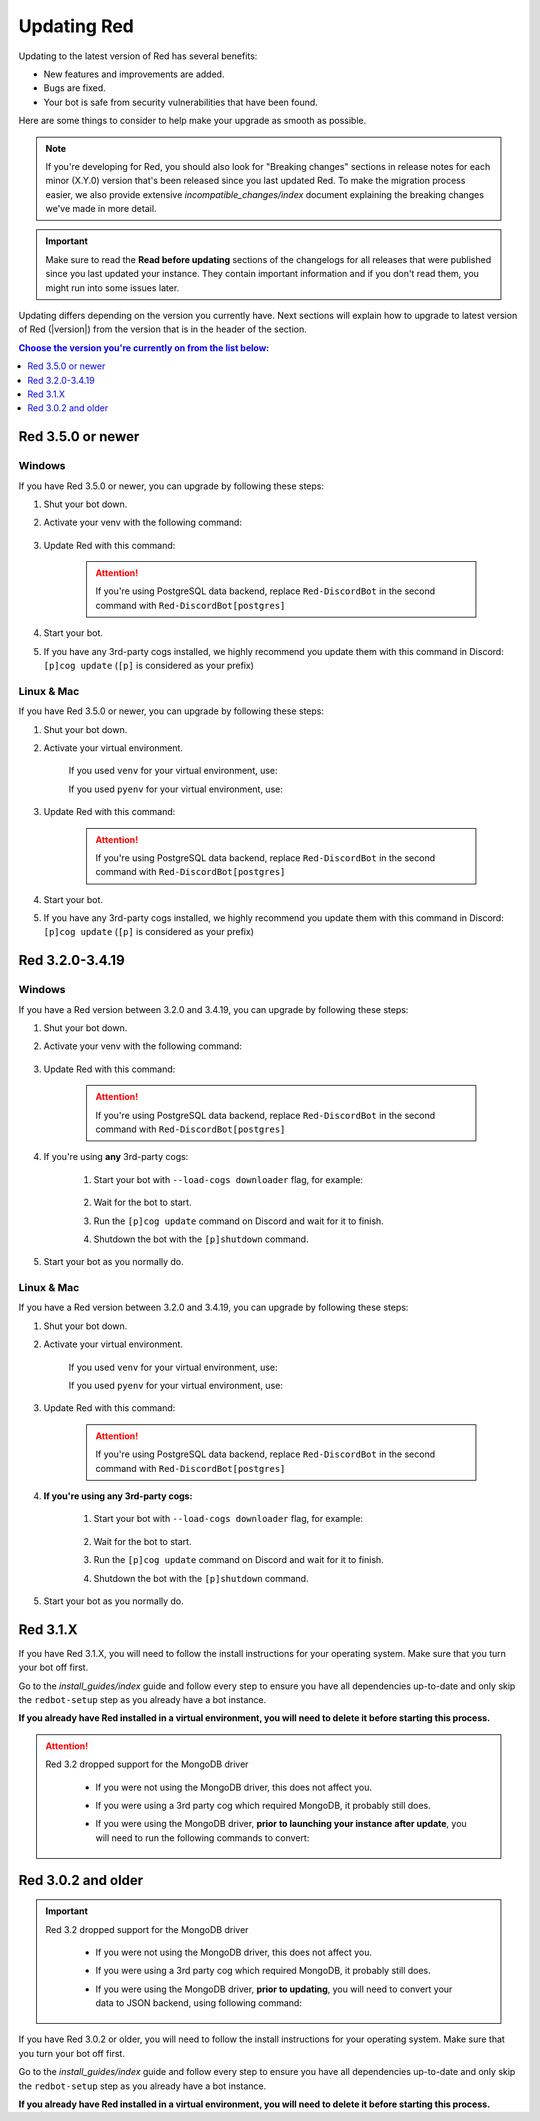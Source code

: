 ============
Updating Red
============

Updating to the latest version of Red has several benefits:

- New features and improvements are added.
- Bugs are fixed.
- Your bot is safe from security vulnerabilities that have been found.

Here are some things to consider to help make your upgrade as smooth as possible.

.. note::

    If you're developing for Red, you should also look for "Breaking changes" sections in release notes for each minor (X.Y.0) version that's been released since you last updated Red. To make the migration process easier, we also provide extensive `incompatible_changes/index` document explaining the breaking changes we've made in more detail.

.. important::

    Make sure to read the **Read before updating** sections of the changelogs for all releases that were published since you last updated your instance. They contain important information and if you don't read them, you might run into some issues later.

Updating differs depending on the version you currently have. Next sections will explain how to upgrade to latest version of Red (|version|) from the version that is in the header of the section.

.. contents:: Choose the version you're currently on from the list below:
    :local:
    :depth: 1


Red 3.5.0 or newer
******************

Windows
-------

If you have Red 3.5.0 or newer, you can upgrade by following these steps:

#. Shut your bot down.
#. Activate your venv with the following command:

    .. prompt:: batch

        "%userprofile%\redenv\Scripts\activate.bat"
#. Update Red with this command:

    .. prompt:: batch
        :prompts: (redenv) C:\\>

        python -m pip install -U Red-DiscordBot

    .. attention::

        If you're using PostgreSQL data backend, replace ``Red-DiscordBot`` in the second command with ``Red-DiscordBot[postgres]``
#. Start your bot.
#. If you have any 3rd-party cogs installed, we highly recommend you update them with this command in Discord: ``[p]cog update`` (``[p]`` is considered as your prefix)

Linux & Mac
-----------

If you have Red 3.5.0 or newer, you can upgrade by following these steps:

#. Shut your bot down.
#. Activate your virtual environment.
  
    If you used ``venv`` for your virtual environment, use:

    .. prompt:: bash

        source ~/redenv/bin/activate

    If you used ``pyenv`` for your virtual environment, use:

    .. prompt:: bash

        pyenv shell <name>
#. Update Red with this command:

    .. prompt:: bash
        :prompts: (redenv) $

        python -m pip install -U Red-DiscordBot

    .. attention::

        If you're using PostgreSQL data backend, replace ``Red-DiscordBot`` in the second command with ``Red-DiscordBot[postgres]``
#. Start your bot.
#. If you have any 3rd-party cogs installed, we highly recommend you update them with this command in Discord: ``[p]cog update`` (``[p]`` is considered as your prefix)

Red 3.2.0-3.4.19
****************

Windows
-------

If you have a Red version between 3.2.0 and 3.4.19, you can upgrade by following these steps:

#. Shut your bot down.
#. Activate your venv with the following command:

    .. prompt:: batch

        "%userprofile%\redenv\Scripts\activate.bat"
#. Update Red with this command:

    .. prompt:: batch
        :prompts: (redenv) C:\\>

        python -m pip install -U Red-DiscordBot

    .. attention::

        If you're using PostgreSQL data backend, replace ``Red-DiscordBot`` in the second command with ``Red-DiscordBot[postgres]``
#. If you're using **any** 3rd-party cogs:

    #. Start your bot with ``--load-cogs downloader`` flag, for example:

        .. prompt:: batch

            :prompts: (redenv) C:\\>

            redbot <your instance name> --load-cogs downloader

    #. Wait for the bot to start.
    #. Run the ``[p]cog update`` command on Discord and wait for it to finish.
    #. Shutdown the bot with the ``[p]shutdown`` command.
#. Start your bot as you normally do.

Linux & Mac
-----------

If you have a Red version between 3.2.0 and 3.4.19, you can upgrade by following these steps:

#. Shut your bot down.
#. Activate your virtual environment.
  
    If you used ``venv`` for your virtual environment, use:

    .. prompt:: bash

        source ~/redenv/bin/activate

    If you used ``pyenv`` for your virtual environment, use:

    .. prompt:: bash

        pyenv shell <name>
#. Update Red with this command:

    .. prompt:: bash
        :prompts: (redenv) $

        python -m pip install -U Red-DiscordBot

    .. attention::

        If you're using PostgreSQL data backend, replace ``Red-DiscordBot`` in the second command with ``Red-DiscordBot[postgres]``
#. **If you're using any 3rd-party cogs:**

    #. Start your bot with ``--load-cogs downloader`` flag, for example:

        .. prompt:: bash
            :prompts: (redenv) $

            redbot <your instance name> --load-cogs downloader

    #. Wait for the bot to start.
    #. Run the ``[p]cog update`` command on Discord and wait for it to finish.
    #. Shutdown the bot with the ``[p]shutdown`` command.
#. Start your bot as you normally do.

Red 3.1.X
*********

If you have Red 3.1.X, you will need to follow the install instructions for your operating system. Make sure that you turn your bot off first.

Go to the `install_guides/index` guide and follow every step to ensure you have all dependencies up-to-date and only skip the ``redbot-setup`` step as you already have a bot instance.

**If you already have Red installed in a virtual environment, you will need to delete it before starting this process.**

.. attention::

    Red 3.2 dropped support for the MongoDB driver

     - If you were not using the MongoDB driver, this does not affect you.
     - If you were using a 3rd party cog which required MongoDB, it probably still does.
     - If you were using the MongoDB driver, **prior to launching your instance after update**,
       you will need to run the following commands to convert:

         .. prompt:: bash
           :prompts: (redenv) $

           python -m pip install dnspython~=1.16.0 motor~=2.0.0 pymongo~=3.8.0
           redbot-setup convert [instancename] json


Red 3.0.2 and older
*******************

.. important::

    Red 3.2 dropped support for the MongoDB driver

     - If you were not using the MongoDB driver, this does not affect you.
     - If you were using a 3rd party cog which required MongoDB, it probably still does.
     - If you were using the MongoDB driver, **prior to updating**, you will need to convert your data to JSON backend,
       using following command:

         .. prompt:: bash
           :prompts: (redenv) $

           redbot-setup --edit

If you have Red 3.0.2 or older, you will need to follow the install instructions for your operating system. Make sure that you turn your bot off first.

Go to the `install_guides/index` guide and follow every step to ensure you have all dependencies up-to-date and only skip the ``redbot-setup`` step as you already have a bot instance.

**If you already have Red installed in a virtual environment, you will need to delete it before starting this process.**
